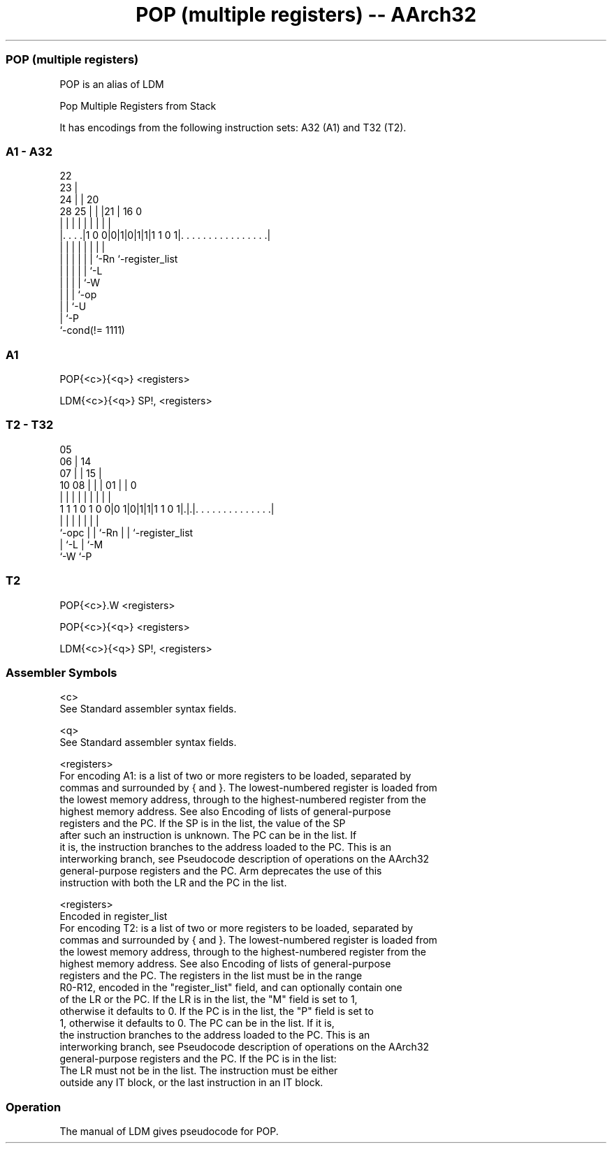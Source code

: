 .nh
.TH "POP (multiple registers) -- AArch32" "7" " "  "alias" "general"
.SS POP (multiple registers)
 POP is an alias of LDM

 Pop Multiple Registers from Stack


It has encodings from the following instruction sets:  A32 (A1) and  T32 (T2).

.SS A1 - A32
 
                     22                                            
                   23 |                                            
                 24 | |  20                                        
         28    25 | | |21 |      16                               0
          |     | | | | | |       |                               |
  |. . . .|1 0 0|0|1|0|1|1|1 1 0 1|. . . . . . . . . . . . . . . .|
  |             | | | | | |       |
  |             | | | | | `-Rn    `-register_list
  |             | | | | `-L
  |             | | | `-W
  |             | | `-op
  |             | `-U
  |             `-P
  `-cond(!= 1111)
  
  
 
.SS A1
 
 POP{<c>}{<q>} <registers>
 
 LDM{<c>}{<q>} SP!, <registers>
.SS T2 - T32
 
                         05                                        
                       06 |          14                            
                     07 | |        15 |                            
               10  08 | | |      01 | |                           0
                |   | | | |       | | |                           |
   1 1 1 0 1 0 0|0 1|0|1|1|1 1 0 1|.|.|. . . . . . . . . . . . . .|
                |     | | |       | | |
                `-opc | | `-Rn    | | `-register_list
                      | `-L       | `-M
                      `-W         `-P
  
  
 
.SS T2
 
 POP{<c>}.W <registers>
 
 POP{<c>}{<q>} <registers>
 
 LDM{<c>}{<q>} SP!, <registers>
 

.SS Assembler Symbols

 <c>
  See Standard assembler syntax fields.

 <q>
  See Standard assembler syntax fields.

 <registers>
  For encoding A1: is a list of two or more registers to be loaded, separated by
  commas and surrounded by { and }. The lowest-numbered register is loaded from
  the lowest memory address, through to the highest-numbered register from the
  highest memory address. See also Encoding of lists of general-purpose
  registers and the PC.           If the SP is in the list, the value of the SP
  after such an instruction is unknown.           The PC can be in the list. If
  it is, the instruction branches to the address loaded to the PC. This is an
  interworking branch, see Pseudocode description of operations on the AArch32
  general-purpose registers and the PC.           Arm deprecates the use of this
  instruction with both the LR and the PC in the list.

 <registers>
  Encoded in register_list
  For encoding T2: is a list of two or more registers to be loaded, separated by
  commas and surrounded by { and }. The lowest-numbered register is loaded from
  the lowest memory address, through to the highest-numbered register from the
  highest memory address. See also Encoding of lists of general-purpose
  registers and the PC.           The registers in the list must be in the range
  R0-R12, encoded in the "register_list" field, and can optionally contain one
  of  the LR or the PC. If the LR is in the list, the "M" field is set to 1,
  otherwise it defaults to 0. If the PC is in the list, the "P" field is set to
  1, otherwise it defaults to 0.           The PC can be in the list. If it is,
  the instruction branches to the address loaded to the PC. This is an
  interworking branch, see Pseudocode description of operations on the AArch32
  general-purpose registers and the PC. If the PC is in the list:
  The LR must not be in the list.             The instruction must be either
  outside any IT block, or the last instruction in an IT block.



.SS Operation

 The manual of LDM gives pseudocode for POP.
